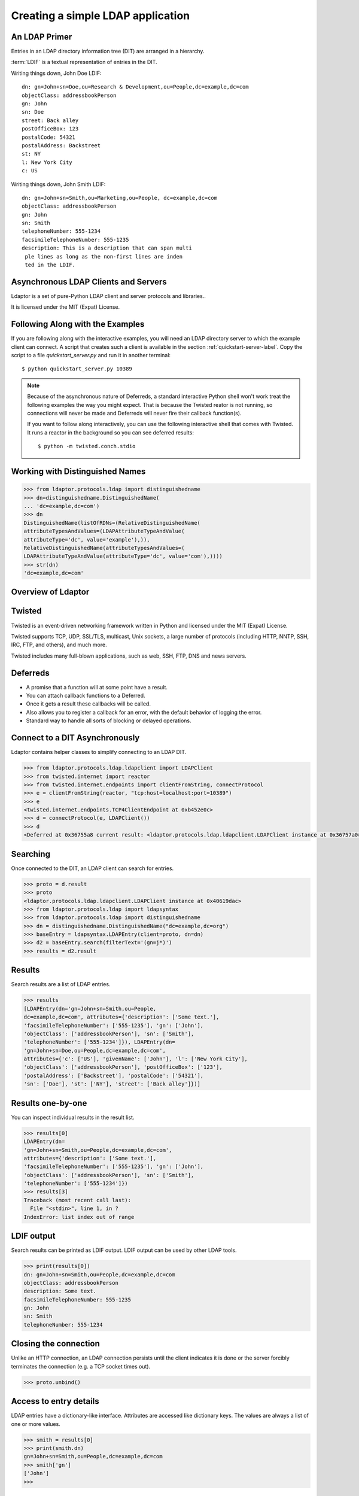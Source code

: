 ==================================
Creating a simple LDAP application
==================================

--------------
An LDAP Primer
--------------
Entries in an LDAP directory information tree (DIT) are arranged in a 
hierarchy.

.. image::  _static/images/ldap-is-a-tree.png

:term:`LDIF` is a textual representation of entries in the DIT.

Writing things down, John Doe LDIF::

    dn: gn=John+sn=Doe,ou=Research & Development,ou=People,dc=example,dc=com
    objectClass: addressbookPerson
    gn: John
    sn: Doe
    street: Back alley
    postOfficeBox: 123
    postalCode: 54321
    postalAddress: Backstreet
    st: NY
    l: New York City
    c: US


Writing things down, John Smith LDIF::

    dn: gn=John+sn=Smith,ou=Marketing,ou=People, dc=example,dc=com
    objectClass: addressbookPerson
    gn: John
    sn: Smith
    telephoneNumber: 555-1234
    facsimileTelephoneNumber: 555-1235
    description: This is a description that can span multi
     ple lines as long as the non-first lines are inden
     ted in the LDIF.

-------------------------------------
Asynchronous LDAP Clients and Servers
-------------------------------------

Ldaptor is a set of pure-Python LDAP client and server protocols and libraries..

It is licensed under the MIT (Expat) License.

---------------------------------
Following Along with the Examples
---------------------------------

If you are following along with the interactive examples, you will need an LDAP 
directory server to which the example client can connect.  A script that 
creates such a client is available in the section :ref:`quickstart-server-label`.
Copy the script to a file `quickstart_server.py` and run it in another terminal::

    $ python quickstart_server.py 10389


.. note::

    Because of the asynchronous nature of Deferreds, a standard interactive
    Python shell won't work treat the following examples the way you might
    expect.  That is because the Twisted reator is not running, so connections
    will never be made and Deferreds will never fire their callback function(s).

    If you want to follow along interactively, you can use the following
    interactive shell that comes with Twisted.  It runs a reactor in the 
    background so you can see deferred results::

        $ python -m twisted.conch.stdio

--------------------------------
Working with Distinguished Names
--------------------------------

.. code-block:: python

    >>> from ldaptor.protocols.ldap import distinguishedname
    >>> dn=distinguishedname.DistinguishedName(
    ... 'dc=example,dc=com')
    >>> dn
    DistinguishedName(listOfRDNs=(RelativeDistinguishedName(
    attributeTypesAndValues=(LDAPAttributeTypeAndValue(
    attributeType='dc', value='example'),)),
    RelativeDistinguishedName(attributeTypesAndValues=(
    LDAPAttributeTypeAndValue(attributeType='dc', value='com'),))))
    >>> str(dn)
    'dc=example,dc=com'


-------------------
Overview of Ldaptor
-------------------

.. image::  _static/images/overview.png

-------
Twisted
-------

Twisted is an event-driven networking framework written in Python and licensed under the MIT (Expat) License.

Twisted supports TCP, UDP, SSL/TLS, multicast, Unix sockets, a large number of protocols (including HTTP, NNTP, SSH, IRC, FTP, and others), and much more.

Twisted includes many full-blown applications, such as web, SSH, FTP, DNS and news servers.

---------
Deferreds
---------

- A promise that a function will at some point have a result.
- You can attach callback functions to a Deferred.
- Once it gets a result these callbacks will be called.
- Also allows you to register a callback for an error, with the default behavior of logging the error.
- Standard way to handle all sorts of blocking or delayed operations.

-------------------------------
Connect to a DIT Asynchronously
-------------------------------

Ldaptor contains helper classes to simplify connecting to an LDAP DIT.

.. code-block:: python

    >>> from ldaptor.protocols.ldap.ldapclient import LDAPClient
    >>> from twisted.internet import reactor
    >>> from twisted.internet.endpoints import clientFromString, connectProtocol
    >>> e = clientFromString(reactor, "tcp:host=localhost:port=10389")
    >>> e
    <twisted.internet.endpoints.TCP4ClientEndpoint at 0xb452e0c>
    >>> d = connectProtocol(e, LDAPClient())
    >>> d
    <Deferred at 0x36755a8 current result: <ldaptor.protocols.ldap.ldapclient.LDAPClient instance at 0x36757a0>>

---------
Searching
---------

Once connected to the DIT, an LDAP client can search for entries.

.. code-block:: python

    >>> proto = d.result
    >>> proto
    <ldaptor.protocols.ldap.ldapclient.LDAPClient instance at 0x40619dac>
    >>> from ldaptor.protocols.ldap import ldapsyntax
    >>> from ldaptor.protocols.ldap import distinguishedname
    >>> dn = distinguishedname.DistinguishedName("dc=example,dc=org")
    >>> baseEntry = ldapsyntax.LDAPEntry(client=proto, dn=dn)
    >>> d2 = baseEntry.search(filterText='(gn=j*)')
    >>> results = d2.result

-------
Results
-------

Search results are a list of LDAP entries.

.. code-block:: python

    >>> results
    [LDAPEntry(dn='gn=John+sn=Smith,ou=People,
    dc=example,dc=com', attributes={'description': ['Some text.'],
    'facsimileTelephoneNumber': ['555-1235'], 'gn': ['John'],
    'objectClass': ['addressbookPerson'], 'sn': ['Smith'],
    'telephoneNumber': ['555-1234']}), LDAPEntry(dn=
    'gn=John+sn=Doe,ou=People,dc=example,dc=com',
    attributes={'c': ['US'], 'givenName': ['John'], 'l': ['New York City'],
    'objectClass': ['addressbookPerson'], 'postOfficeBox': ['123'],
    'postalAddress': ['Backstreet'], 'postalCode': ['54321'],
    'sn': ['Doe'], 'st': ['NY'], 'street': ['Back alley']})]

------------------
Results one-by-one
------------------

You can inspect individual results in the result list.

.. code-block:: python

    >>> results[0]
    LDAPEntry(dn=
    'gn=John+sn=Smith,ou=People,dc=example,dc=com',
    attributes={'description': ['Some text.'],
    'facsimileTelephoneNumber': ['555-1235'], 'gn': ['John'],
    'objectClass': ['addressbookPerson'], 'sn': ['Smith'],
    'telephoneNumber': ['555-1234']})
    >>> results[3]
    Traceback (most recent call last):
      File "<stdin>", line 1, in ?
    IndexError: list index out of range

-----------
LDIF output
-----------

Search results can be printed as LDIF output.  LDIF output
can be used by other LDAP tools.

.. code-block:: python

    >>> print(results[0])
    dn: gn=John+sn=Smith,ou=People,dc=example,dc=com
    objectClass: addressbookPerson
    description: Some text.
    facsimileTelephoneNumber: 555-1235
    gn: John
    sn: Smith
    telephoneNumber: 555-1234


----------------------
Closing the connection
----------------------

Unlike an HTTP connection, an LDAP connection persists until the client
indicates it is done or the server forcibly terminates the connection
(e.g. a TCP socket times out).

.. code-block:: python

    >>> proto.unbind()

-----------------------
Access to entry details
-----------------------

LDAP entries have a dictionary-like interface.  Attributes are accessed
like dictionary keys.  The values are always a list of one or more values.

.. code-block:: python

    >>> smith = results[0]
    >>> print(smith.dn)
    gn=John+sn=Smith,ou=People,dc=example,dc=com
    >>> smith['gn']
    ['John']
    >>>

------------------------
Anatomy of an LDAP entry
------------------------


LDAP entries can "implement" multiple objectClasses.

All objectClasses can inherit zero, one or many objectClasses, just like programming classes.

All objectClasses have a root class, known as `top`; many object oriented programming languages have a root class, e.g. named `Object`.

All objectClasses are either `STRUCTURAL` or `AUXILIARY`; entries can only implement one `STRUCTURAL` objectClass.

Lastly, objectClasses of an entry can be changed at will; you only need to take care that the entry has all the `MUST` attribute types, and no attribute types outside of the ones that are `MUST` or `MAY`.

.. NOTE::
    Note that e.g. OpenLDAP doesn't implement this.

Attributes of an entry closely match attributes of objects in programming languages; however, LDAP attributes may have multiple values.

-------------
Search inputs
-------------

An example search filter: ``(cn=John Smith)``

A search filter, specifying criteria an entry must fulfill to match.

Scope of the search, either look at the base DN only, only look one level below it, or look at the whole subtree rooted at the base DN.

Size limit of at most how many matching entries to return.

Attributes to return, or none for all attributes the matching entries happen to have.

------------------------
Our first Python program
------------------------

.. code-block:: python

    #!/usr/bin/python

    from twisted.internet import defer
    from twisted.internet.task import react
    from twisted.internet.endpoints import clientFromString, connectProtocol
    from ldaptor import ldapfilter
    from ldaptor.protocols.ldap import ldapsyntax
    from ldaptor.protocols.ldap.ldapclient import LDAPClient
    from ldaptor.protocols.ldap.distinguishedname import DistinguishedName

    def search(reactor, endpointStr, base_dn):
        e = clientFromString(reactor, endpointStr)
        d = connectToLDAPEndpoint(e, LDAPClient())

        def _doSearch(proto):
            searchFilter = ldapfilter.parseFilter('(gn=j*)')
            baseEntry = ldapsyntax.LDAPEntry(client=proto, dn=base_dn)
            d = baseEntry.search(filterObject=searchFilter)
            return d

        d.addCallback(_doSearch)
        return d

    def main(reactor):
        import sys
        from twisted.python import log
        log.startLogging(sys.stderr, setStdout=0)
        dn =  DistinguishedName('dc=example,dc=org')
        d = search(reactor, 'tcp:host=localhost:port=10389', dn)

        def _show(results):
            for item in results:
                print(item)

        d.addCallback(_show)
        d.addErrback(defer.logError)
        d.addBoth(lambda _: reactor.stop())
        return d

    if __name__ == '__main__':
        react(main)

---------------------------
Phases of the protocol chat
---------------------------

- Open and bind
- Search (possibly many times)
- Unbind and close

-------------------
Opening and binding
-------------------

.. image::  _static/images/chat-bind.png

--------------
Doing a search
--------------

.. image::  _static/images/chat-search.png

-----------------------
Doing multiple searches
-----------------------

.. image::  _static/images/chat-search-pipeline.png

---------------------
Unbinding and closing
---------------------

.. image::  _static/images/chat-unbind.png

-----------------------
A complex search filter
-----------------------

An example::

    (&(objectClass=person)
        (!(telephoneNumber=*))
        (|(cn=*a*b*)(cn=*b*a*)))

.. image::  _static/images/ldapfilter-as-tree.png

--------------
Object classes
--------------

#. Special attribute ``objectClass`` lists all the objectclasses an LDAP entry manifests.
#. Objectclass defines
    #. What attributetypes an entry MUST have
    #. What attributetypes an entry MAY have
#. An entry in a phonebook must have a name and a telephone number, and may have a fax number and street address.

------
Schema
------

#. A configuration file included in the LDAP server configuration.
#. A combination of attribute type and object class definitions.
#. Stored as plain text
#. Can be requested over an LDAP connection

--------------
Attribute type
--------------

An example::

    attributetype ( 2.5.4.4 NAME ( 'sn' 'surname' )
        DESC 'RFC2256: last (family) name(s) for which the entity is known by'
        SUP name )


Can also contain:

#. content data type
#. comparison and sort mechanism
#. substring search mechanism
#. whether multiple values are allowed

------------
Object class
------------

An example::

    objectclass ( 2.5.6.6 NAME 'person'
        DESC 'RFC2256: a person'
        SUP top STRUCTURAL
        MUST ( sn $ cn )
        MAY ( userPassword $ telephoneNumber
        $ seeAlso $ description )
    )

----------------
Creating schemas
----------------

#. Anyone can create their own schema
#. Need to be globally unique
#. But try to use already existing ones

----------------------
Where to go from here?
----------------------

Install OpenLDAP: http://www.openldap.org/

Install Ldaptor: https://github.com/twisted/ldaptor

Learn Python: http://www.python.org/

Learn Twisted.
Write a client application for a simple protocol.
Read the HOWTOs:  http://twistedmatrix.com/documents/current/core/howto/clients.html
